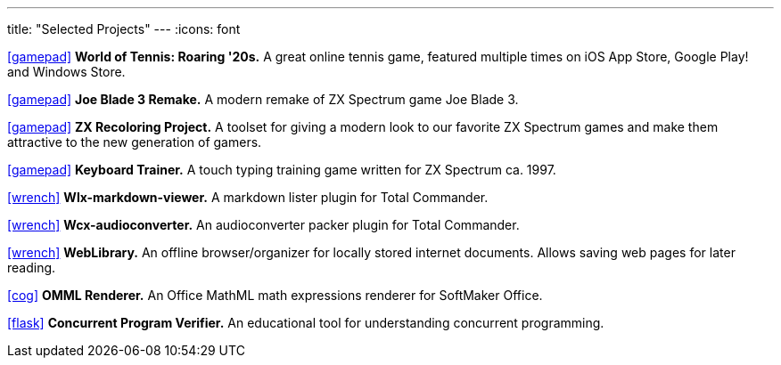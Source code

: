 ---
title: "Selected Projects"
---
:icons: font

https://www.worldoftennis.com[icon:gamepad[]] *World of Tennis: Roaring '20s.* A great online tennis game, featured multiple times on iOS App Store, Google Play! and Windows Store.

https://github.com/rg-software/joe-blade-3-remake[icon:gamepad[]] *Joe Blade 3 Remake.* A modern remake of ZX Spectrum game Joe Blade 3.

https://github.com/rg-software/zxrecolor[icon:gamepad[]] *ZX Recoloring Project.* A toolset for giving a modern look to our favorite ZX Spectrum games and make them attractive to the new generation of gamers.

https://github.com/rg-software/zx-keytrain[icon:gamepad[]] *Keyboard Trainer.* A touch typing training game written for ZX Spectrum ca. 1997.

https://github.com/rg-software/wlx-markdown-viewer[icon:wrench[]] *Wlx-markdown-viewer.* A markdown lister plugin for Total Commander.

https://github.com/rg-software/wcx-audioconverter[icon:wrench[]] *Wcx-audioconverter.* An audioconverter packer plugin for Total Commander.

https://github.com/rg-software/weblibrary[icon:wrench[]] *WebLibrary.* An offline browser/organizer for locally stored internet documents. Allows saving web pages for later reading.

https://www.softmaker.de/softmaker-office[icon:cog[]] *OMML Renderer.* An Office MathML math expressions renderer for SoftMaker Office.

https://github.com/rg-software/cpv[icon:flask[]] *Concurrent Program Verifier.* An educational tool for understanding concurrent programming.


//dla
//fv
//grading cat
//mobilefarm
//CoTex
//KeyTrain

// WordBricks: to github? (Desktop & mobile)
// EmoTwitter: to github? 
// Russinan morpho: github?

//tasks
//external-link 
//globe-e
//gamepad
//flask
//wrench
//cog
//graduation-cap
//desktop
//folder-open

// NO NEED
// wfx-https-browser
// AI for soccer
// AI for FN3
// JavaPlag

